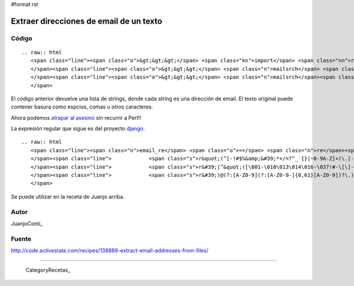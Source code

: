 #format rst

Extraer direcciones de email de un texto
----------------------------------------

Código
::::::

::

   .. raw:: html
      <span class="line"><span class="o">&gt;&gt;&gt;</span> <span class="kn">import</span> <span class="nn">re</span>
      </span><span class="line"><span class="o">&gt;&gt;&gt;</span> <span class="n">mailsrch</span> <span class="o">=</span> <span class="n">re</span><span class="o">.</span><span class="n">compile</span><span class="p">(</span><span class="s">r&#39;[\w\-][\w\-\.]+@[\w\-][\w\-\.]+[a-zA-Z]{1,4}&#39;</span><span class="p">)</span>
      </span><span class="line"><span class="o">&gt;&gt;&gt;</span> <span class="n">mailsrch</span><span class="o">.</span><span class="n">findall</span><span class="p">(</span><span class="n">texto</span><span class="p">)</span>
      </span>

El código anterior devuelve una lista de strings, donde cada string es una dirección de email. El texto original puede contener basura como espcios, comas u otros caracteres.

Ahora podemos `atrapar al asesino`_ sin recurrir a Perl!!

La expresión regular que sigue es del proyecto django_. 

::

   .. raw:: html
      <span class="line"><span class="n">email_re</span> <span class="o">=</span> <span class="n">re</span><span class="o">.</span><span class="n">compile</span><span class="p">(</span>
      </span><span class="line">            <span class="s">r&quot;(^[-!#$%&amp;&#39;*+/=?^_`{}|~0-9A-Z]+(\.[-!#$%&amp;&#39;*+/=?^_`{}|~0-9A-Z]+)*&quot;</span>  <span class="c"># dot-atom</span>
      </span><span class="line">            <span class="s">r&#39;|^&quot;([\001-\010\013\014\016-\037!#-\[\]-\177]|</span><span class="se">\\</span><span class="s">[\001-011\013\014\016-\177])*&quot;&#39;</span> <span class="c"># quoted-string</span>
      </span><span class="line">            <span class="s">r&#39;)@(?:[A-Z0-9](?:[A-Z0-9-]{0,61}[A-Z0-9])?\.)+[A-Z]{2,6}\.?$&#39;</span><span class="p">,</span> <span class="n">re</span><span class="o">.</span><span class="n">IGNORECASE</span><span class="p">)</span>  <span class="c"># domain</span>
      </span>

Se puede utilizar en la receta de Juanjo arriba.

Autor
:::::

JuanjoConti_

Fuente
::::::

http://code.activestate.com/recipes/138889-extract-email-addresses-from-files/

-------------------------



  CategoryRecetas_

.. ############################################################################

.. _atrapar al asesino: http://xkcd.com/208/

.. _django: http://code.djangoproject.com/browser/django/trunk/django/core/validators.py#L116


